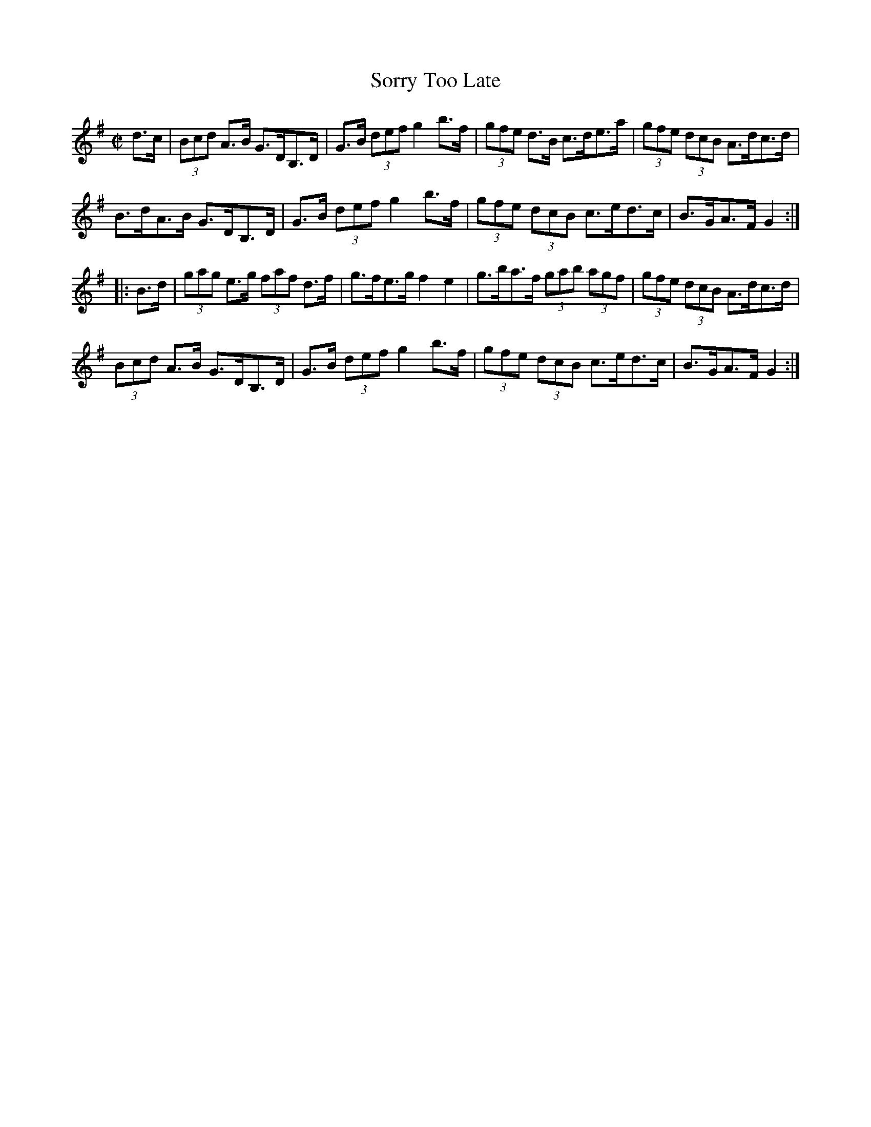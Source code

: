 X:1706
T:Sorry Too Late
M:C|
L:1/8
N:"collected by McFadden"
B:O'Neill's 1706
R:Hornpipe
K:G
   d>c | (3Bcd A>B G>DB,>D | G>B (3def g2 b>f | (3gfe d>B c>de>a |\
(3gfe (3dcB A>dc>d |
          B>dA>B  G>DB,>D  | G>B (3def g2 b>f | (3gfe (3dcB c>ed>c | B>GA>F G2:|
|: B>d | (3gag e>g (3faf d>f | g>fe>g f2 e2 | g>ba>f (3gab (3agf |\
(3gfe (3dcB A>dc>d |
         (3Bcd A>B G>DB,>D | G>B (3def g2 b>f | (3gfe (3dcB c>ed>c | B>GA>F G2:|
